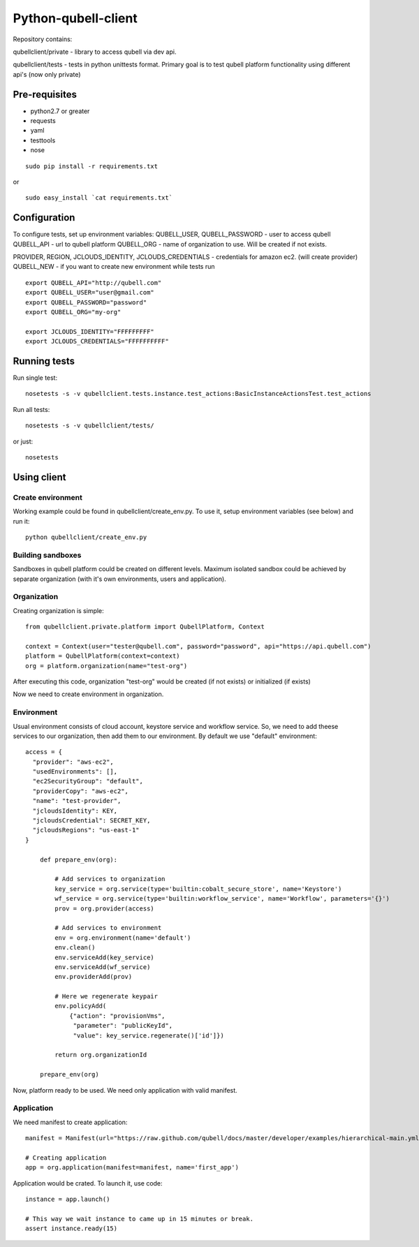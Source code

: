 ====================
Python-qubell-client
====================

Repository contains:

qubellclient/private - library to access qubell via dev api.

qubellclient/tests - tests in python unittests format. Primary goal is to test qubell platform functionality using different api's (now only private)


Pre-requisites
==============

- python2.7 or greater
- requests
- yaml
- testtools
- nose

::

    sudo pip install -r requirements.txt
or

::

    sudo easy_install `cat requirements.txt`
    

Configuration
=============

To configure tests, set up environment variables:
QUBELL_USER, QUBELL_PASSWORD - user to access qubell
QUBELL_API - url to qubell platform
QUBELL_ORG - name of organization to use. Will be created if not exists.

PROVIDER, REGION, JCLOUDS_IDENTITY, JCLOUDS_CREDENTIALS - credentials for amazon ec2. (will create provider)
QUBELL_NEW - if you want to create new environment while tests run

::

	export QUBELL_API="http://qubell.com"
	export QUBELL_USER="user@gmail.com"
	export QUBELL_PASSWORD="password"
	export QUBELL_ORG="my-org"

	export JCLOUDS_IDENTITY="FFFFFFFFF"
	export JCLOUDS_CREDENTIALS="FFFFFFFFFF"


Running tests
=============

Run single test::

    nosetests -s -v qubellclient.tests.instance.test_actions:BasicInstanceActionsTest.test_actions

Run all tests::

    nosetests -s -v qubellclient/tests/

or just::

    nosetests



Using client
============

Create environment
__________________
Working example could be found in qubellclient/create_env.py. To use it, setup environment variables (see below) and run it::

	python qubellclient/create_env.py 


Building sandboxes
__________________
Sandboxes in qubell platform could be created on different levels. Maximum isolated sandbox could be achieved by separate organization (with it's own environments, users and application). 

Organization
____________
Creating organization is simple::

	from qubellclient.private.platform import QubellPlatform, Context

	context = Context(user="tester@qubell.com", password="password", api="https://api.qubell.com")
	platform = QubellPlatform(context=context)
	org = platform.organization(name="test-org")

After executing this code, organization "test-org" would be created (if not exists) or initialized (if exists)

Now we need to create environment in organization.

Environment
___________

Usual environment consists of cloud account, keystore service and workflow service. So, we need to add theese services to our organization, then add them to our environment. By default we use "default" environment::

    access = {
      "provider": "aws-ec2",
      "usedEnvironments": [],
      "ec2SecurityGroup": "default",
      "providerCopy": "aws-ec2",
      "name": "test-provider",
      "jcloudsIdentity": KEY,
      "jcloudsCredential": SECRET_KEY,
      "jcloudsRegions": "us-east-1"
    }

	def prepare_env(org):

	    # Add services to organization
	    key_service = org.service(type='builtin:cobalt_secure_store', name='Keystore')
	    wf_service = org.service(type='builtin:workflow_service', name='Workflow', parameters='{}')
	    prov = org.provider(access)

	    # Add services to environment
	    env = org.environment(name='default')
	    env.clean()
	    env.serviceAdd(key_service)
	    env.serviceAdd(wf_service)
	    env.providerAdd(prov)

	    # Here we regenerate keypair
	    env.policyAdd(
	        {"action": "provisionVms",
	         "parameter": "publicKeyId",
	         "value": key_service.regenerate()['id']})

	    return org.organizationId

	prepare_env(org)


Now, platform ready to be used. We need only application with valid manifest.

Application
___________
We need manifest to create application::

	manifest = Manifest(url="https://raw.github.com/qubell/docs/master/developer/examples/hierarchical-main.yml?login=vasichkin&token=19f0453adcc53ea22ff6def5d78bcf46")

	# Creating application
	app = org.application(manifest=manifest, name='first_app')


Application would be crated.
To launch it, use code::

	instance = app.launch()

	# This way we wait instance to came up in 15 minutes or break.
	assert instance.ready(15)


